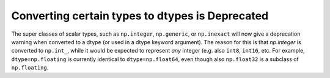 Converting certain types to dtypes is Deprecated
------------------------------------------------
The super classes of scalar types, such as ``np.integer``, ``np.generic``,
or ``np.inexact`` will now give a deprecation warning when converted
to a dtype (or used in a dtype keyword argument).
The reason for this is that `np.integer` is converted to ``np.int_``,
while it would be expected to represent *any* integer (e.g. also
``int8``, ``int16``, etc.
For example, ``dtype=np.floating`` is currently identical to
``dtype=np.float64``, even though also ``np.float32`` is a subclass of
``np.floating``.
